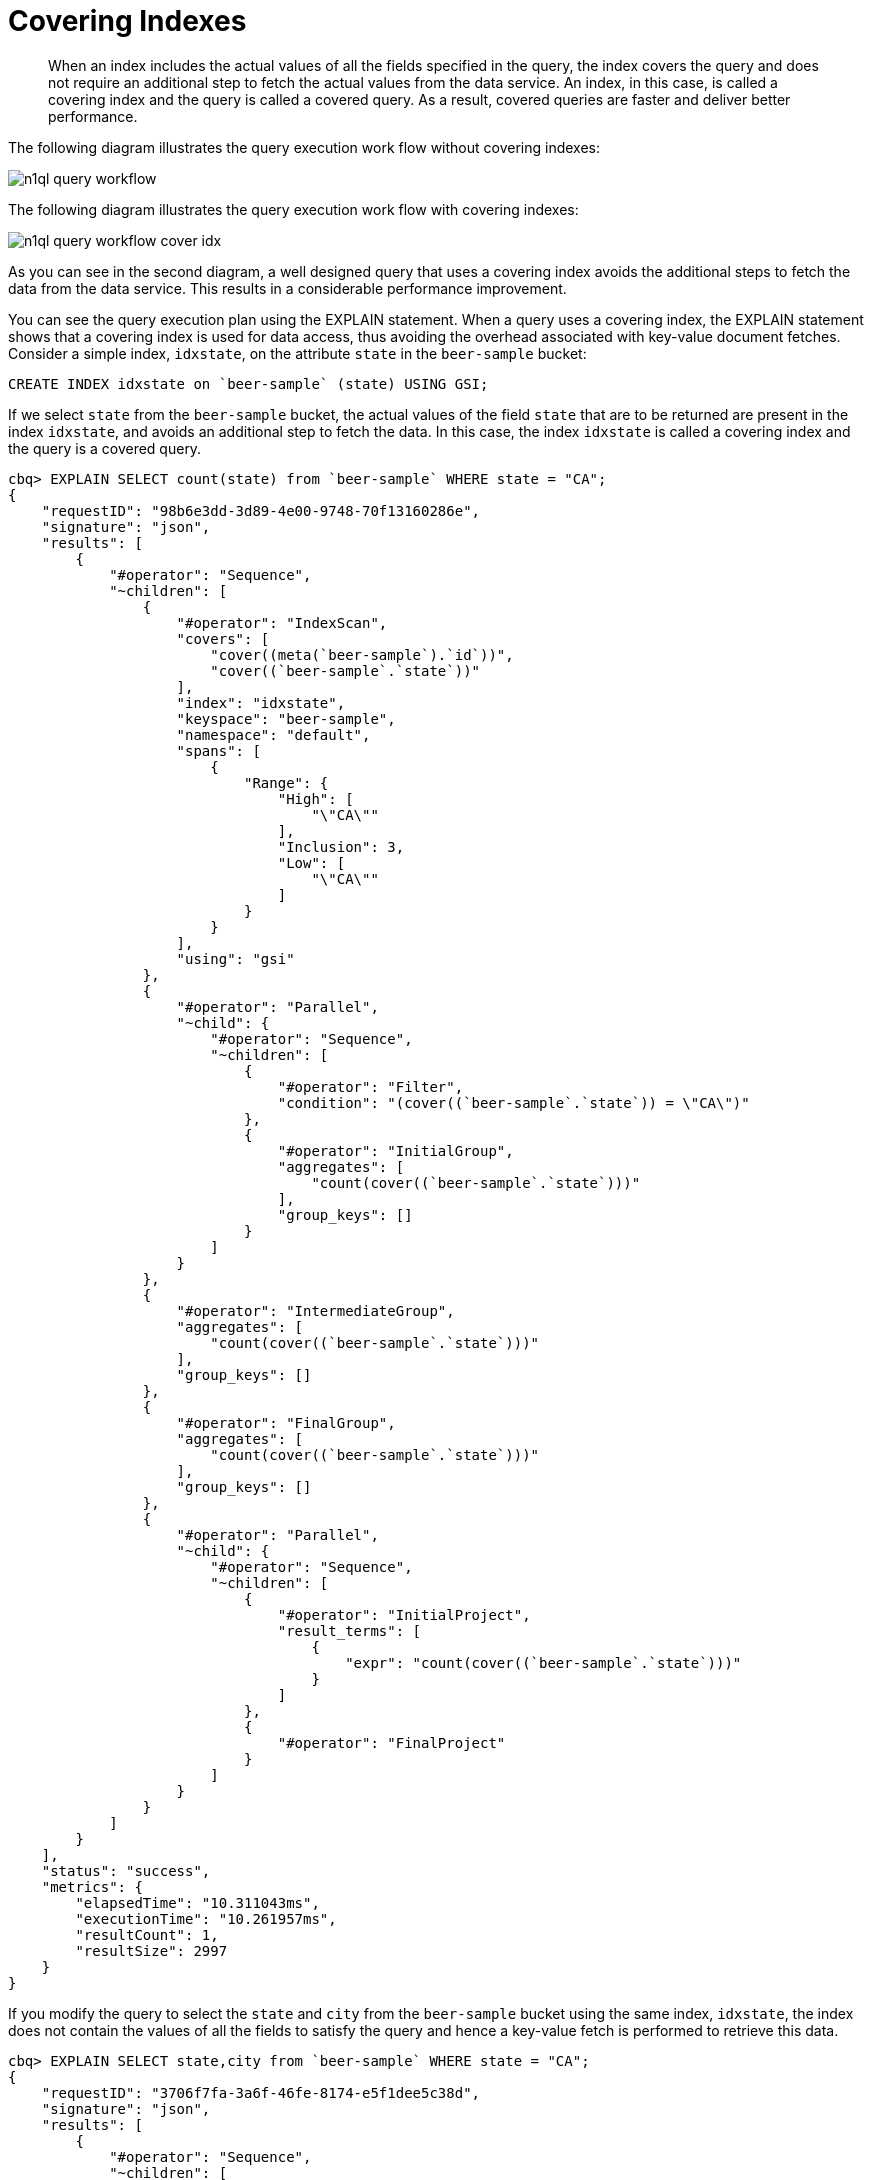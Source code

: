 = Covering Indexes
:page-topic-type: concept

[abstract]
When an index includes the actual values of all the fields specified in the query, the index covers the query and does not require an additional step to fetch the actual values from the data service.
An index, in this case, is called a covering index and the query is called a covered query.
As a result, covered queries are faster and deliver better performance.

The following diagram illustrates the query execution work flow without covering indexes:

image::n1ql-query-workflow.png[]

The following diagram illustrates the query execution work flow with covering indexes:

image::n1ql-query-workflow-cover-idx.png[]

As you can see in the second diagram, a well designed query that uses a covering index avoids the additional steps to fetch the data from the data service.
This results in a considerable performance improvement.

You can see the query execution plan using the EXPLAIN statement.
When a query uses a covering index, the EXPLAIN statement shows that a covering index is used for data access, thus avoiding the overhead associated with key-value document fetches.
Consider a simple index, [.in]`idxstate`, on the attribute [.param]`state` in the `beer-sample` bucket:

----
CREATE INDEX idxstate on `beer-sample` (state) USING GSI;
----

If we select [.param]`state` from the `beer-sample` bucket, the actual values of the field [.param]`state` that are to be returned are present in the index [.param]`idxstate`, and avoids an additional step to fetch the data.
In this case, the index [.param]`idxstate` is called a covering index and the query is a covered query.

----
cbq> EXPLAIN SELECT count(state) from `beer-sample` WHERE state = "CA";
{
    "requestID": "98b6e3dd-3d89-4e00-9748-70f13160286e",
    "signature": "json",
    "results": [
        {
            "#operator": "Sequence",
            "~children": [
                {
                    "#operator": "IndexScan",
                    "covers": [
                        "cover((meta(`beer-sample`).`id`))",
                        "cover((`beer-sample`.`state`))"
                    ],
                    "index": "idxstate",
                    "keyspace": "beer-sample",
                    "namespace": "default",
                    "spans": [
                        {
                            "Range": {
                                "High": [
                                    "\"CA\""
                                ],
                                "Inclusion": 3,
                                "Low": [
                                    "\"CA\""
                                ]
                            }
                        }
                    ],
                    "using": "gsi"
                },
                {
                    "#operator": "Parallel",
                    "~child": {
                        "#operator": "Sequence",
                        "~children": [
                            {
                                "#operator": "Filter",
                                "condition": "(cover((`beer-sample`.`state`)) = \"CA\")"
                            },
                            {
                                "#operator": "InitialGroup",
                                "aggregates": [
                                    "count(cover((`beer-sample`.`state`)))"
                                ],
                                "group_keys": []
                            }
                        ]
                    }
                },
                {
                    "#operator": "IntermediateGroup",
                    "aggregates": [
                        "count(cover((`beer-sample`.`state`)))"
                    ],
                    "group_keys": []
                },
                {
                    "#operator": "FinalGroup",
                    "aggregates": [
                        "count(cover((`beer-sample`.`state`)))"
                    ],
                    "group_keys": []
                },
                {
                    "#operator": "Parallel",
                    "~child": {
                        "#operator": "Sequence",
                        "~children": [
                            {
                                "#operator": "InitialProject",
                                "result_terms": [
                                    {
                                        "expr": "count(cover((`beer-sample`.`state`)))"
                                    }
                                ]
                            },
                            {
                                "#operator": "FinalProject"
                            }
                        ]
                    }
                }
            ]
        }
    ],
    "status": "success",
    "metrics": {
        "elapsedTime": "10.311043ms",
        "executionTime": "10.261957ms",
        "resultCount": 1,
        "resultSize": 2997
    }
}
----

If you modify the query to select the [.param]`state` and [.param]`city` from the `beer-sample` bucket using the same index, [.param]`idxstate`, the index does not contain the values of all the fields to satisfy the query and hence a key-value fetch is performed to retrieve this data.

----
cbq> EXPLAIN SELECT state,city from `beer-sample` WHERE state = "CA";
{
    "requestID": "3706f7fa-3a6f-46fe-8174-e5f1dee5c38d",
    "signature": "json",
    "results": [
        {
            "#operator": "Sequence",
            "~children": [
                {
                    "#operator": "IndexScan",
                    "index": "idxstate",
                    "keyspace": "beer-sample",
                    "namespace": "default",
                    "spans": [
                        {
                            "Range": {
                                "High": [
                                    "\"CA\""
                                ],
                                "Inclusion": 3,
                                "Low": [
                                    "\"CA\""
                                ]
                            }
                        }
                    ],
                    "using": "gsi"
                },
                {
                    "#operator": "Parallel",
                    "~child": {
                        "#operator": "Sequence",
                        "~children": [
                            {
                                "#operator": "Fetch",
                                "keyspace": "beer-sample",
                                "namespace": "default"
                            },
                            {
                                "#operator": "Filter",
                                "condition": "((`beer-sample`.`state`) = \"CA\")"
                            },
                            {
                                "#operator": "InitialProject",
                                "result_terms": [
                                    {
                                        "expr": "(`beer-sample`.`state`)"
                                    },
                                    {
                                        "expr": "(`beer-sample`.`city`)"
                                    }
                                ]
                            },
                            {
                                "#operator": "FinalProject"
                            }
                        ]
                    }
                }
            ]
        }
    ],
    "status": "success",
    "metrics": {
        "elapsedTime": "3.961692ms",
        "executionTime": "3.91835ms",
        "resultCount": 1,
        "resultSize": 2108
    }
----

To use a covering index for the modified query, you must define an index with the [.param]`state` and [.param]`city` attributes before executing the query.

----
CREATE INDEX idxstatecity on `beer-sample` (state, city) USING GSI;
----

[IMPORTANT,caption=Attention]
====
MISSING items are not indexed by indexers.
To take advantage of covering indexes and for the index to qualify, a query needs to exclude documents where the index key expression evaluates to MISSING.
For example, index index1 defined below covers the following query.

----
CREATE INDEX index1 ON bucket(attribute1) WHERE attribute2 = "value";
----

----
SELECT attribute1 FROM bucket WHERE attribute2="value AND attribute1 IS NOT MISSING;
----
====

Covering indexes are applicable to secondary index scans and can be used with view and global secondary indexes (GSI).
Queries with expressions and aggregates benefit from covering indexes.

NOTE: You cannot use multiple GSI indexes to cover a query.
You must create a composite index with all the required fields for the query engine to cover by GSI and not require reading the documents from the data nodes.

The following queries can benefit from covering indexes.
Try these statements using [.api]`cbq` to see the query execution plan.

*Expressions and Aggregates*

----
EXPLAIN SELECT max(country) from `beer-sample` WHERE state = 'CA';
----

----
EXPLAIN SELECT country || state from `beer-sample` USE INDEX (idxstatecountry)  where state = 'CA';
----

*UNION/INTERSECT/EXCEPT*

----
select country from `beer-sample` where state = 'CA'
    UNION ALL
    select country from `beer-sample` where state = 'Texas';
----

*Sub-queries*

----
SELECT *
   FROM (
   SELECT country FROM `beer-sample` WHERE state = 'CA'
   UNION ALL
   SELECT country FROM `beer-sample` WHERE state = 'Texas'
   ) AS newtab;
----

*SELECT in INSERT statements*

----
INSERT into `travel-sample`(KEY k, value state)
   SELECT country as k, state from `beer-sample` b WHERE state = 'CA';
----

*Arrays in WHERE clauses*

First, create a new index, [.in]`idxarray`.

----
CREATE INDEX idxarray on `beer-sample`(a, b);
----

Then, run the following query:

----
SELECT b from `beer-sample` WHERE a = [1, 2, 3, 4];
----

*Collection Operators: FIRST, ARRAY, ANY, EVERY, and ANY AND EVERY*

Since the `default` bucket is empty by default, let's first insert the following documents into the default bucket:

----
INSERT into default values ("account-customerXYZ-123456789",
{ "accountNumber": 123456789,
  "docId": "account-customerXYZ-123456789",
  "code": "001",
  "transDate":"2016-07-02" } );

INSERT into default values("codes-version-9",
{ "version": 9,
  "docId": "codes-version-9",
  "codes": [
    { "code": "001",
      "type": "P",
      "title": "SYSTEM W MCC",
      "weight": 26.2466
    },
    { "code": "166",
      "type": "P",
      "title": "SYSTEM W/O MCC",
      "weight": 14.6448 }
  ]
});
----

Create an index, `idx_account_customer_xyz_transDate`:

----
CREATE INDEX idx_account_customer_xyz_transDate
    ON default(SUBSTR(transDate,0,10),code)
    WHERE code != "" AND meta().id LIKE "account-customerXYZ%";
----

Then, run the following query:

----
SELECT SUBSTR(account.transDate,0,10) AS transDate, AVG(codes.weight) AS avgWeight
FROM default account
JOIN default codesDoc ON KEYS "codes-version-9"
LET codes = FIRST c FOR c IN codesDoc.codes WHEN c.code = account.code END
WHERE account.code != "" AND meta(account).id LIKE "account-customerXYZ-%"
AND SUBSTR(account.transDate,0,10) >= "2016-07-01" AND SUBSTR(account.transDate,0,10) < "2016-07-03"
GROUP BY SUBSTR(account.transDate,0,10);

[
  {
    "avgWeight": 26.2466,
    "transDate": "2016-07-02"
  }
]
----

The EXPLAIN statement for the above query shows that the index covers the query.

*Prepared statements* also benefit from using covering indexes.
